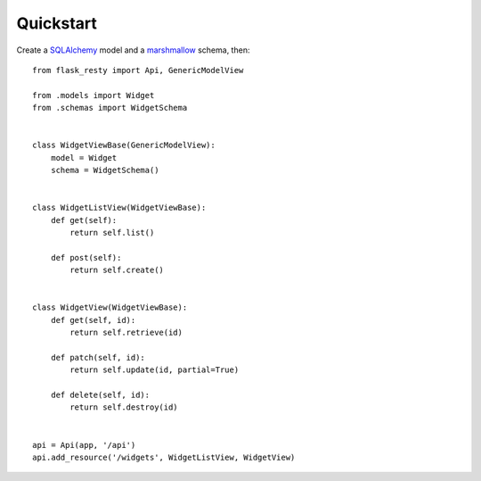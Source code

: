 .. _quickstart:

Quickstart
==========

Create a `SQLAlchemy <http://www.sqlalchemy.org/>`__ model and a
`marshmallow <http://marshmallow.rtfd.org/>`__ schema, then::

   from flask_resty import Api, GenericModelView

   from .models import Widget
   from .schemas import WidgetSchema


   class WidgetViewBase(GenericModelView):
       model = Widget
       schema = WidgetSchema()


   class WidgetListView(WidgetViewBase):
       def get(self):
           return self.list()

       def post(self):
           return self.create()


   class WidgetView(WidgetViewBase):
       def get(self, id):
           return self.retrieve(id)

       def patch(self, id):
           return self.update(id, partial=True)

       def delete(self, id):
           return self.destroy(id)


   api = Api(app, '/api')
   api.add_resource('/widgets', WidgetListView, WidgetView)

